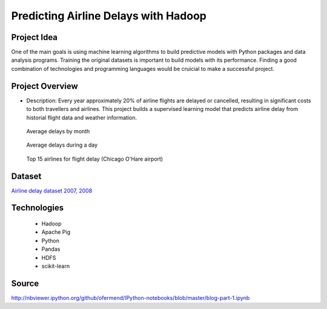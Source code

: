 .. _ref-class-project-airline-delays:

Predicting Airline Delays with Hadoop
-------------------------------------------------------------------------------

Project Idea
^^^^^^^^^^^^^^^^^^^^^^^^^^^^^^^^^^^^^^^^^^^^^^^^^^^^^^^^^^^^^^^^^^^^^^^^^^^^^^^

One of the main goals is using machine learning algorithms to build predictive
models with Python packages and data analysis programs. Training the original
datasets is important to build models with its performance.  Finding a good
combination of technologies and programming languages would be cruicial to make
a successful project.

Project Overview
^^^^^^^^^^^^^^^^^^^^^^^^^^^^^^^^^^^^^^^^^^^^^^^^^^^^^^^^^^^^^^^^^^^^^^^^^^^^^^^

* Description: Every year approximately 20% of airline flights are delayed or
  cancelled, resulting in significant costs to both travellers and airlines.
  This project builds a supervised learning model that predicts airline delay
  from historial flight data and weather information.

.. figure:: ../../images/projects/ml1.png

   Average delays by month

.. figure:: ../../images/projects/ml2.png
   
   Average delays during a day

.. figure:: ../../images/projects/ml3.png

   Top 15 airlines for flight delay (Chicago O'Hare airport)

Dataset
^^^^^^^^^^^^^^^^^^^^^^^^^^^^^^^^^^^^^^^^^^^^^^^^^^^^^^^^^^^^^^^^^^^^^^^^^^^^^^^

`Airline delay dataset 2007, 2008 <http://stat-computing.org/dataexpo/2009/the-data.html>`_

Technologies
^^^^^^^^^^^^^^^^^^^^^^^^^^^^^^^^^^^^^^^^^^^^^^^^^^^^^^^^^^^^^^^^^^^^^^^^^^^^^^^

   - Hadoop
   - Apache Pig
   - Python
   - Pandas
   - HDFS
   - scikit-learn

Source 
^^^^^^^^^^^^^^^^^^^^^^^^^^^^^^^^^^^^^^^^^^^^^^^^^^^^^^^^^^^^^^^^^^^^^^^^^^^^^^^

http://nbviewer.ipython.org/github/ofermend/IPython-notebooks/blob/master/blog-part-1.ipynb

